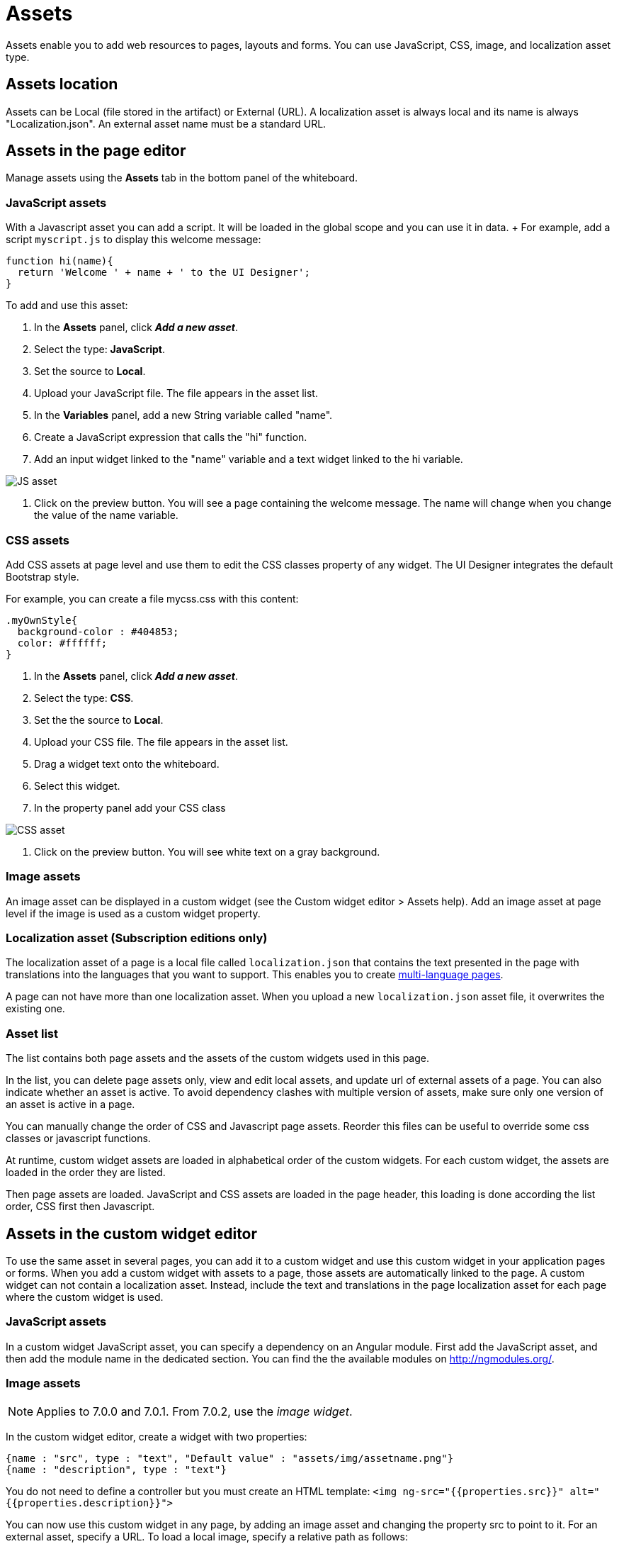 = Assets

Assets enable you to add web resources to pages, layouts and forms.
You can use JavaScript, CSS, image, and localization asset type.

== Assets location

Assets can be Local (file stored in the artifact) or External (URL).
A localization asset is always local and its name is always "Localization.json".
An external asset name must be a standard URL.

== Assets in the page editor

Manage assets using the *Assets* tab in the bottom panel of the whiteboard.

=== JavaScript assets

With a Javascript asset you can add a script.
It will be loaded in the global scope and you can use it in data.
+ For example, add a script `myscript.js` to display this welcome message:

[source,javascript]
----
function hi(name){
  return 'Welcome ' + name + ' to the UI Designer';
}
----

To add and use this asset:

. In the *Assets* panel, click *_Add a new asset_*.
. Select the type: *JavaScript*.
. Set the source to *Local*.
. Upload your JavaScript file.
The file appears in the asset list.
. In the *Variables* panel, add a new String variable called "name".
. Create a JavaScript expression that calls the "hi" function.
. Add an input widget linked to the "name" variable and a text widget linked to the hi variable.

image::images/images-6_0/jsasset.png[JS asset]

. Click on the preview button.
You will see a page containing the welcome message.
The name will change when you change the value of the name variable.

=== CSS assets

Add CSS assets at page level and use them to edit the CSS classes property of any widget.
The UI Designer integrates the default Bootstrap style.

For example, you can create a file mycss.css with this content:

[source,css]
----
.myOwnStyle{
  background-color : #404853;
  color: #ffffff;
}
----

. In the *Assets* panel, click *_Add a new asset_*.
. Select the type: *CSS*.
. Set the the source to *Local*.
. Upload your CSS file.
The file appears in the asset list.
. Drag a widget text onto the whiteboard.
. Select this widget.
. In the property panel add your CSS class

image::images/images-6_0/cssasset.png[CSS asset]

. Click on the preview button.
You will see white text on a gray background.

=== Image assets

An image asset can be displayed in a custom widget (see the Custom widget editor > Assets help).
Add an image asset at page level if the image is used as a custom widget property.

=== Localization asset (Subscription editions only)

The localization asset of a page is a local file called `localization.json` that contains the text presented in the page with translations into the languages that you want to support.
This enables you to create xref:multi-language-pages.adoc[multi-language pages].

A page can not have more than one localization asset.
When you upload a new `localization.json` asset file, it overwrites the existing one.

=== Asset list

The list contains both page assets and the assets of the custom widgets used in this page.

In the list, you can delete page assets only, view and edit local assets, and update url of external assets of a page.
You can also indicate whether an asset is active.
To avoid dependency clashes with multiple version of assets, make sure only one version of an asset is active in a page.

You can manually change the order of CSS and Javascript page assets.
Reorder this files can be useful to override some css classes or javascript functions.

At runtime, custom widget assets are loaded in alphabetical order of the custom widgets.
For each custom widget, the assets are loaded in the order they are listed.

Then page assets are loaded.
JavaScript and CSS assets are loaded in the page header, this loading is done according the list order, CSS first then Javascript.

== Assets in the custom widget editor

To use the same asset in several pages, you can add it to a custom widget and use this custom widget in your application pages or forms.
When you add a custom widget with assets to a page, those assets are automatically linked to the page.
A custom widget can not contain a localization asset.
Instead, include the text and translations in the page localization asset for each page where the custom widget is used.

=== JavaScript assets

In a custom widget JavaScript asset, you can specify a dependency on an Angular module.
First add the JavaScript asset, and then add the module name in the dedicated section.
You can find the the available modules on http://ngmodules.org/.

=== Image assets

NOTE: Applies to 7.0.0 and 7.0.1.
From 7.0.2, use the _image widget_.

In the custom widget editor, create a widget with two properties:

[source,json]
----
{name : "src", type : "text", "Default value" : "assets/img/assetname.png"}
{name : "description", type : "text"}
----

You do not need to define a controller but you must create an HTML template: `<img ng-src="{{properties.src}}" alt="{{properties.description}}">`

You can now use this custom widget in any page, by adding an image asset and changing the property src to point to it.
For an external asset, specify a URL.
To load a local image, specify a relative path as follows:

* `assets/img/[image name]` for a local image added in the page
* `widgets/[custom widget name]/assets/img/[image name]` for a local image added in a widget

=== Asset list

In a custom widget, you can use the arrows to reorder assets, view local assets, edit external assets, and delete an asset.
+ You can also indicate whether an asset is active.
To avoid dependency clashes with multiple version of assets, make sure only one version of an asset is active in a page.

At runtime, assets of a custom widget are loaded in the order defined.
